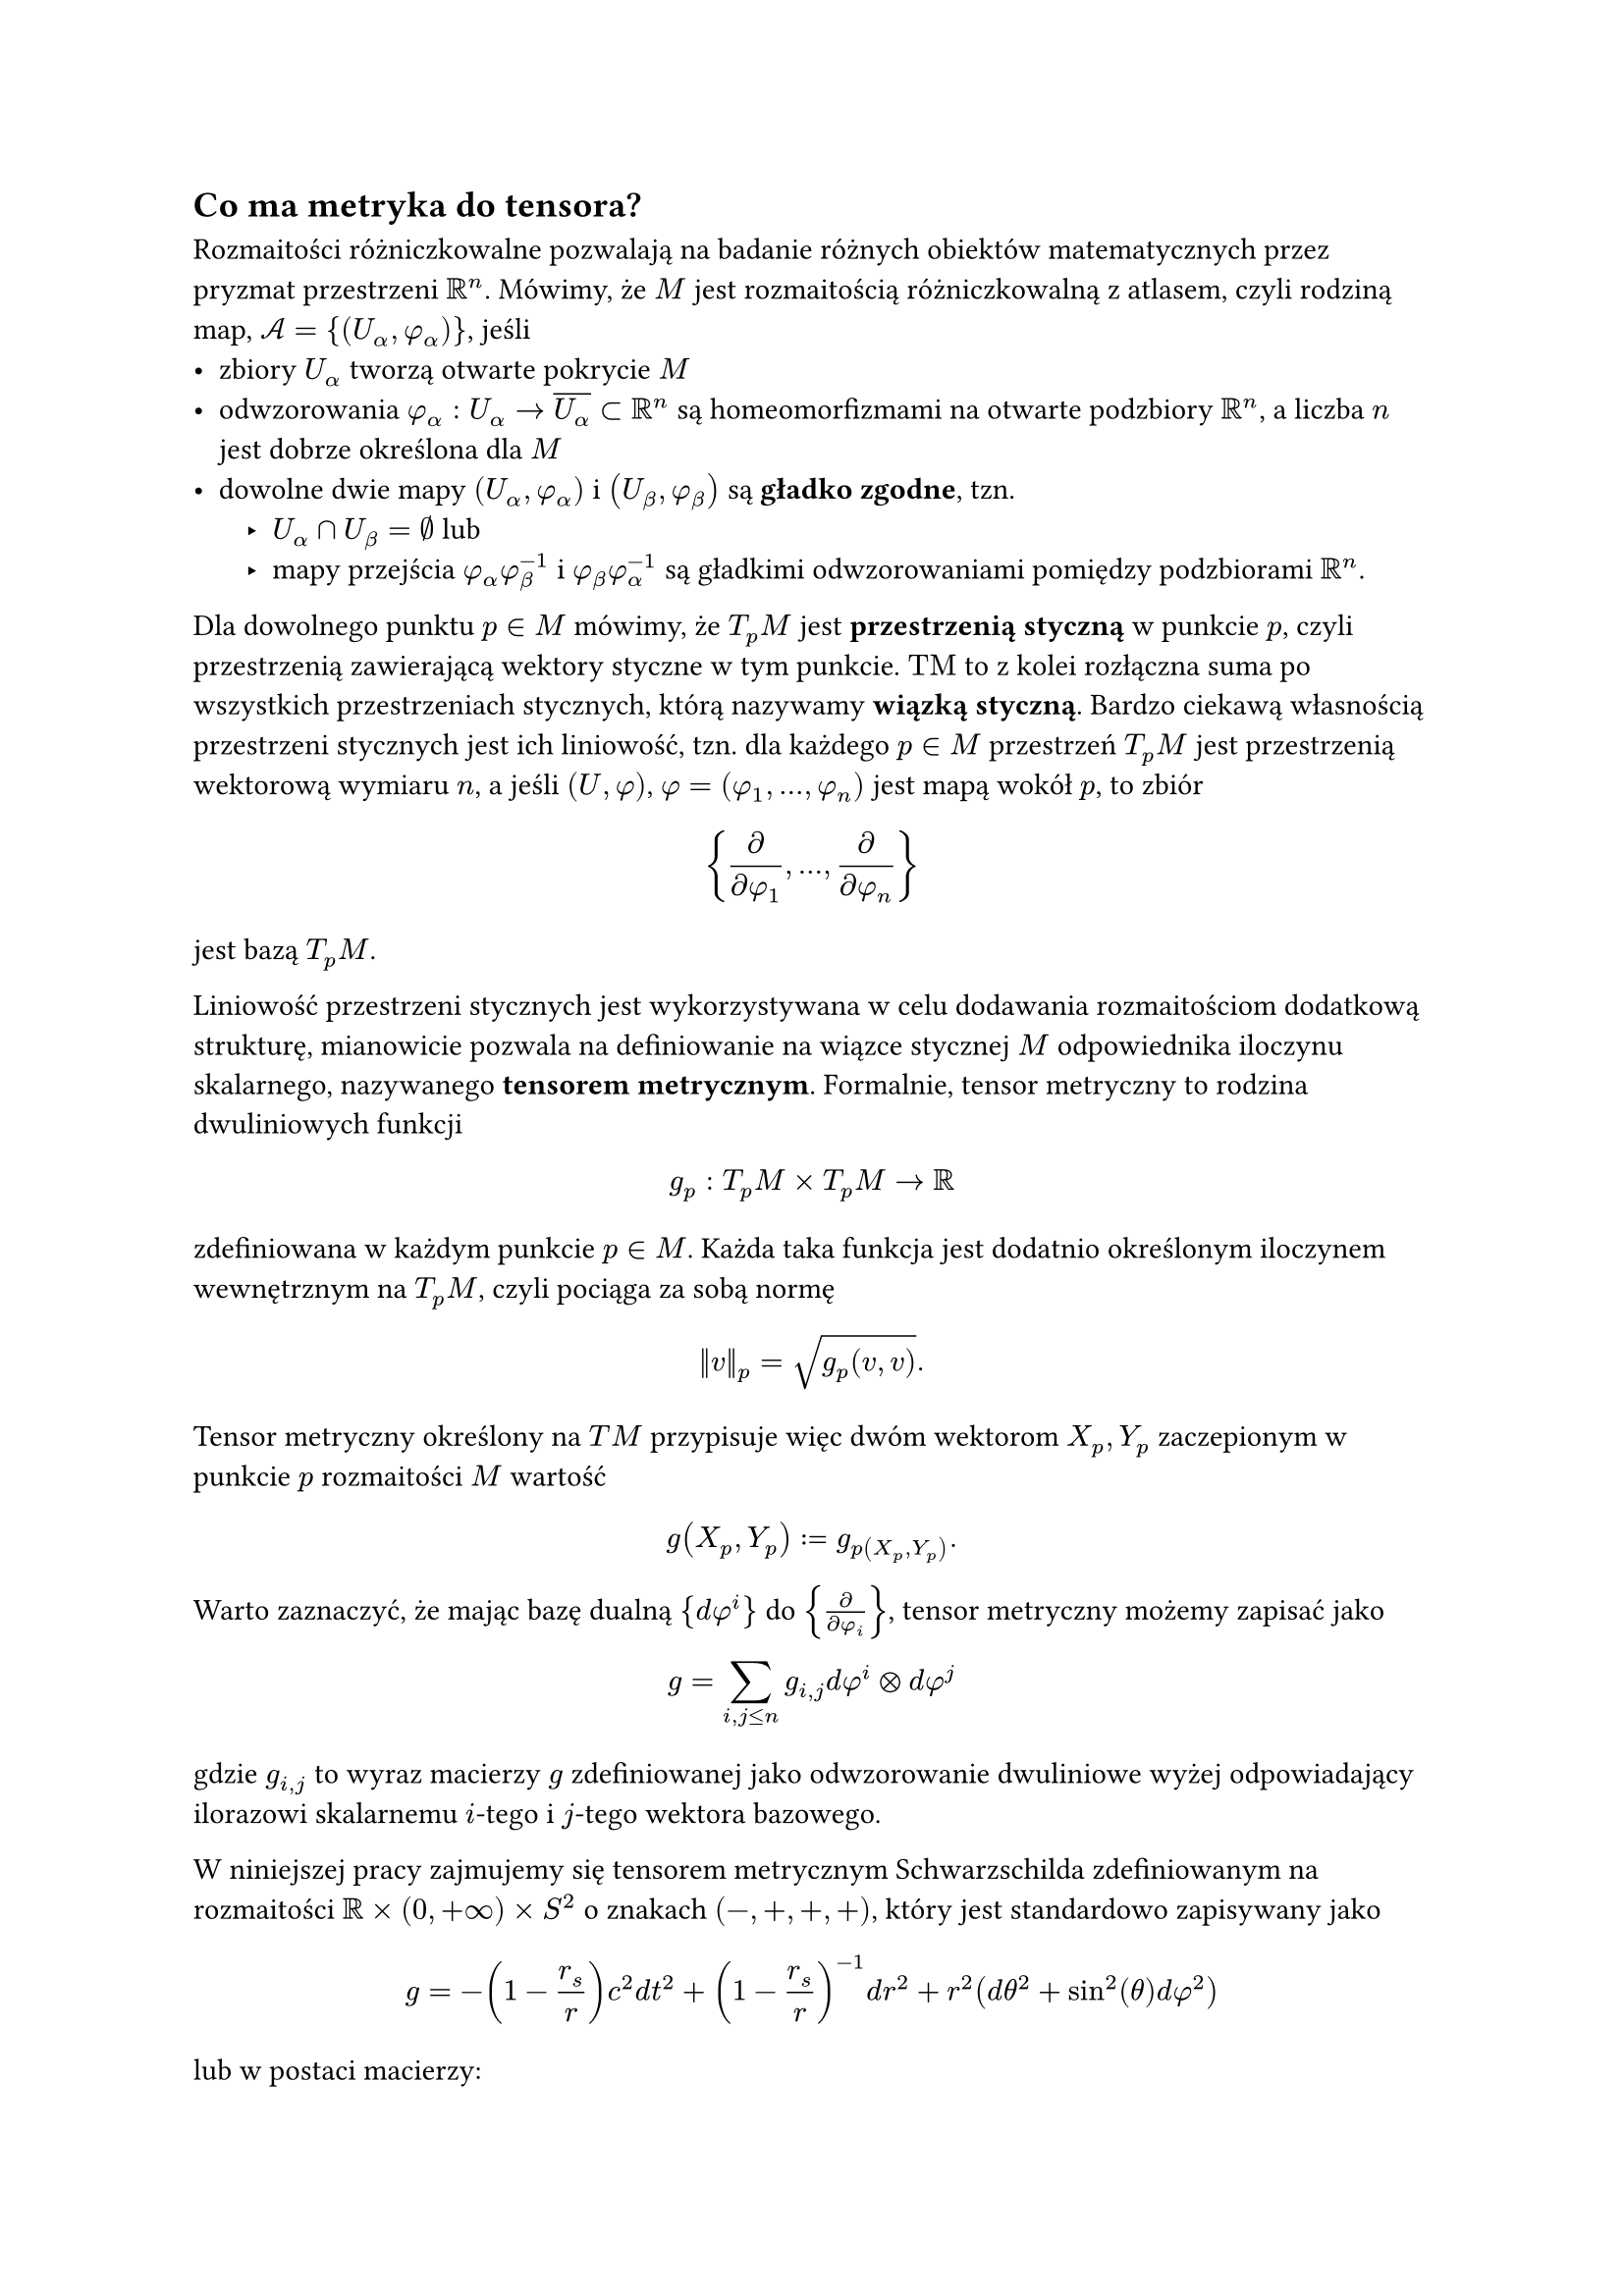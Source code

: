 == Co ma metryka do tensora?

Rozmaitości różniczkowalne pozwalają na badanie różnych obiektów matematycznych przez pryzmat przestrzeni $bb(R)^n$. Mówimy, że $M$ jest rozmaitością różniczkowalną z atlasem, czyli rodziną map, $cal(A)={ (U_alpha, phi_alpha) }$, jeśli
- zbiory $U_alpha$ tworzą otwarte pokrycie $M$
- odwzorowania $phi_alpha:U_alpha arrow overline(U_alpha) subset bb(R)^n$ są homeomorfizmami na otwarte podzbiory $bb(R)^n$, a liczba $n$ jest dobrze określona dla $M$
- dowolne dwie mapy $(U_alpha, phi_alpha)$ i $(U_beta, phi_beta)$ są *gładko zgodne*, tzn. #list(indent:10pt,
  [$U_alpha sect U_beta=emptyset$ lub],
  [mapy przejścia $phi_alpha phi_beta^(-1)$ i $phi_beta phi_alpha^(-1)$ są gładkimi odwzorowaniami pomiędzy podzbiorami $bb(R)^n$.]
)

Dla dowolnego punktu $p in M$ mówimy, że $T_p M$ jest *przestrzenią styczną* w punkcie $p$, czyli przestrzenią zawierającą wektory styczne w tym punkcie. $"TM"$ to z kolei rozłączna suma po wszystkich przestrzeniach stycznych, którą nazywamy *wiązką styczną*. Bardzo ciekawą własnością przestrzeni stycznych jest ich liniowość, tzn. dla każdego $p in M$ przestrzeń $T_p M$ jest przestrzenią wektorową wymiaru $n$, a jeśli $(U, phi)$, $phi=(phi_1,...,phi_n)$ jest mapą wokół $p$, to zbiór
$ {frac(diff, diff phi_1),...,frac(diff, diff phi_n)} $
jest bazą $T_p M$.

Liniowość przestrzeni stycznych jest wykorzystywana w celu dodawania rozmaitościom dodatkową strukturę, mianowicie pozwala na definiowanie na wiązce stycznej $M$ odpowiednika iloczynu skalarnego, nazywanego *tensorem metrycznym*. Formalnie, tensor metryczny to rodzina dwuliniowych funkcji
$ g_p:T_p M times T_p M arrow bb(R) $
zdefiniowana w każdym punkcie $p in M$. Każda taka funkcja jest dodatnio określonym iloczynem wewnętrznym na $T_p M$, czyli pociąga za sobą normę 
$ ||v||_p=sqrt(g_p (v, v)). $
Tensor metryczny określony na $T M$ przypisuje więc dwóm wektorom $X_p, Y_p$ zaczepionym w punkcie $p$ rozmaitości $M$ wartość
$ g(X_p, Y_p):= g_p(X_p, Y_p). $

Warto zaznaczyć, że mając bazę dualną ${d phi^i}$ do ${frac(diff, diff phi_i)}$, tensor metryczny możemy zapisać jako
$ g=sum_(i, j <= n) g_(i, j) d phi^i times.circle d phi^j $
gdzie $g_(i, j)$ to wyraz macierzy $g$ zdefiniowanej jako odwzorowanie dwuliniowe wyżej odpowiadający ilorazowi skalarnemu $i$-tego i $j$-tego wektora bazowego.

W niniejszej pracy zajmujemy się tensorem metrycznym Schwarzschilda zdefiniowanym na rozmaitości $bb(R) times (0, +oo) times S^2$ o znakach $(-, +, +, +)$, który jest standardowo zapisywany jako
$ g = -(1 - (r_s) / r ) c^2d t^2 + ( 1 - (r_s) / r )^(-1) d r^2 + r^2(d theta^2 + sin^2(theta) d phi^2) $
lub w postaci macierzy:
$ g_(mu, nu) = mat(
  -(1 - (r_s)/r)c^2, 0, 0, 0;
  0, (1 - (r_s)/r)^(-1), 0, 0;
  0, 0, r^2, 0; 
  0, 0, 0, r^2 sin^2(theta)
  ), $
gdzie $r_s$ to promień Schwarzschilda, a $c$ oznacza prędkość światła.
